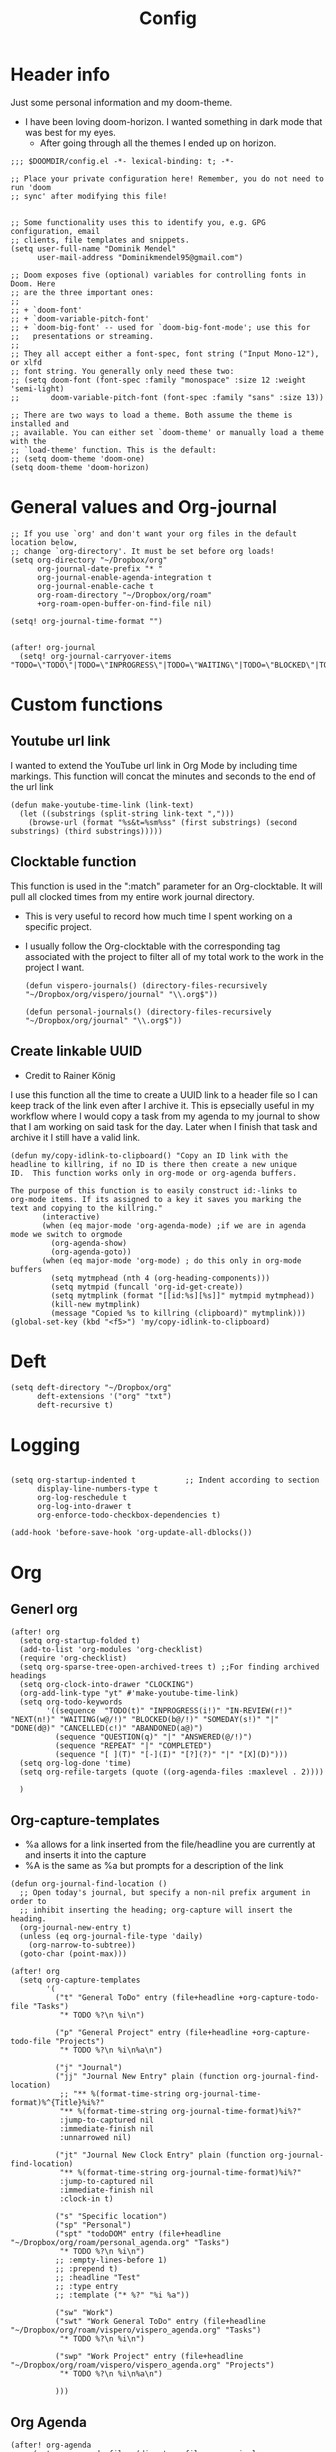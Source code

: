 #+TITLE: Config
#+PROPERTY: header-args+ :tangle config.el
* Header info
Just some personal information and my doom-theme.
- I have been loving doom-horizon. I wanted something in dark mode that was best for my eyes.
  + After going through all the themes I ended up on horizon.
#+begin_src elisp
;;; $DOOMDIR/config.el -*- lexical-binding: t; -*-

;; Place your private configuration here! Remember, you do not need to run 'doom
;; sync' after modifying this file!


;; Some functionality uses this to identify you, e.g. GPG configuration, email
;; clients, file templates and snippets.
(setq user-full-name "Dominik Mendel"
      user-mail-address "Dominikmendel95@gmail.com")

;; Doom exposes five (optional) variables for controlling fonts in Doom. Here
;; are the three important ones:
;;
;; + `doom-font'
;; + `doom-variable-pitch-font'
;; + `doom-big-font' -- used for `doom-big-font-mode'; use this for
;;   presentations or streaming.
;;
;; They all accept either a font-spec, font string ("Input Mono-12"), or xlfd
;; font string. You generally only need these two:
;; (setq doom-font (font-spec :family "monospace" :size 12 :weight 'semi-light)
;;       doom-variable-pitch-font (font-spec :family "sans" :size 13))

;; There are two ways to load a theme. Both assume the theme is installed and
;; available. You can either set `doom-theme' or manually load a theme with the
;; `load-theme' function. This is the default:
;; (setq doom-theme 'doom-one)
(setq doom-theme 'doom-horizon)
#+end_src
* General values and Org-journal
#+begin_src elisp
;; If you use `org' and don't want your org files in the default location below,
;; change `org-directory'. It must be set before org loads!
(setq org-directory "~/Dropbox/org"
      org-journal-date-prefix "* "
      org-journal-enable-agenda-integration t
      org-journal-enable-cache t
      org-roam-directory "~/Dropbox/org/roam"
      +org-roam-open-buffer-on-find-file nil)

(setq! org-journal-time-format "")


(after! org-journal
  (setq! org-journal-carryover-items "TODO=\"TODO\"|TODO=\"INPROGRESS\"|TODO=\"WAITING\"|TODO=\"BLOCKED\"|TODO=\"QUESTION\""))
#+end_src
* Custom functions
** Youtube url link
I wanted to extend the YouTube url link in Org Mode by including time markings. This function will concat the minutes and seconds to the end of the url link
#+begin_src elisp
(defun make-youtube-time-link (link-text)
  (let ((substrings (split-string link-text ",")))
    (browse-url (format "%s&t=%sm%ss" (first substrings) (second substrings) (third substrings)))))
#+end_src
** Clocktable function
This function is used in the ":match" parameter for an Org-clocktable. It will pull all clocked times from my entire work journal directory.
- This is very useful to record how much time I spent working on a specific project.
- I usually follow the Org-clocktable with the corresponding tag associated with the project to filter all of my total work to the work in the project I want.
  #+begin_src elisp
(defun vispero-journals() (directory-files-recursively "~/Dropbox/org/vispero/journal" "\\.org$"))

(defun personal-journals() (directory-files-recursively "~/Dropbox/org/journal" "\\.org$"))
  #+end_src
** Create linkable UUID
- Credit to Rainer König
I use this function all the time to create a UUID link to a header file so I can keep track of the link even after I archive it.
This is epsecially useful in my workflow where I would copy a task from my agenda to my journal to show that I am working on said task for the day. Later when I finish that task and archive it I still have a valid link.
#+begin_src elisp
(defun my/copy-idlink-to-clipboard() "Copy an ID link with the
headline to killring, if no ID is there then create a new unique
ID.  This function works only in org-mode or org-agenda buffers.

The purpose of this function is to easily construct id:-links to
org-mode items. If its assigned to a key it saves you marking the
text and copying to the killring."
       (interactive)
       (when (eq major-mode 'org-agenda-mode) ;if we are in agenda mode we switch to orgmode
         (org-agenda-show)
         (org-agenda-goto))
       (when (eq major-mode 'org-mode) ; do this only in org-mode buffers
         (setq mytmphead (nth 4 (org-heading-components)))
         (setq mytmpid (funcall 'org-id-get-create))
         (setq mytmplink (format "[[id:%s][%s]]" mytmpid mytmphead))
         (kill-new mytmplink)
         (message "Copied %s to killring (clipboard)" mytmplink)))
(global-set-key (kbd "<f5>") 'my/copy-idlink-to-clipboard)
#+end_src
* Deft
#+begin_src elisp
(setq deft-directory "~/Dropbox/org"
      deft-extensions '("org" "txt")
      deft-recursive t)
#+end_src
* Logging
#+begin_src elisp

(setq org-startup-indented t           ;; Indent according to section
      display-line-numbers-type t
      org-log-reschedule t
      org-log-into-drawer t
      org-enforce-todo-checkbox-dependencies t)

(add-hook 'before-save-hook 'org-update-all-dblocks())
#+end_src
* Org
** Generl org
#+begin_src elisp
(after! org
  (setq org-startup-folded t)
  (add-to-list 'org-modules 'org-checklist)
  (require 'org-checklist)
  (setq org-sparse-tree-open-archived-trees t) ;;For finding archived headings
  (setq org-clock-into-drawer "CLOCKING")
  (org-add-link-type "yt" #'make-youtube-time-link)
  (setq org-todo-keywords
        '((sequence  "TODO(t)" "INPROGRESS(i!)" "IN-REVIEW(r!)" "NEXT(n!)" "WAITING(w@/!)" "BLOCKED(b@/!)" "SOMEDAY(s!)" "|" "DONE(d@)" "CANCELLED(c!)" "ABANDONED(a@)")
          (sequence "QUESTION(q)" "|" "ANSWERED(@/!)")
          (sequence "REPEAT" "|" "COMPLETED")
          (sequence "[ ](T)" "[-](I)" "[?](?)" "|" "[X](D)")))
  (setq org-log-done 'time)
  (setq org-refile-targets (quote ((org-agenda-files :maxlevel . 2))))

  )
#+end_src
** Org-capture-templates
- %a allows for a link inserted from the file/headline you are currently at and inserts it into the capture
- %A is the same as %a but prompts for a description of the link
#+begin_src elisp
(defun org-journal-find-location ()
  ;; Open today's journal, but specify a non-nil prefix argument in order to
  ;; inhibit inserting the heading; org-capture will insert the heading.
  (org-journal-new-entry t)
  (unless (eq org-journal-file-type 'daily)
    (org-narrow-to-subtree))
  (goto-char (point-max)))

(after! org
  (setq org-capture-templates
        '(
          ("t" "General ToDo" entry (file+headline +org-capture-todo-file "Tasks")
           "* TODO %?\n %i\n")

          ("p" "General Project" entry (file+headline +org-capture-todo-file "Projects")
           "* TODO %?\n %i\n%a\n")

          ("j" "Journal")
          ("jj" "Journal New Entry" plain (function org-journal-find-location)
           ;; "** %(format-time-string org-journal-time-format)%^{Title}%i%?"
           "** %(format-time-string org-journal-time-format)%i%?"
           :jump-to-captured nil
           :immediate-finish nil
           :unnarrowed nil)

          ("jt" "Journal New Clock Entry" plain (function org-journal-find-location)
           "** %(format-time-string org-journal-time-format)%i%?"
           :jump-to-captured nil
           :immediate-finish nil
           :clock-in t)

          ("s" "Specific location")
          ("sp" "Personal")
          ("spt" "todoDOM" entry (file+headline "~/Dropbox/org/roam/personal_agenda.org" "Tasks")
           "* TODO %?\n %i\n")
          ;; :empty-lines-before 1)
          ;; :prepend t)
          ;; :headline "Test"
          ;; :type entry
          ;; :template ("* %?" "%i %a"))

          ("sw" "Work")
          ("swt" "Work General ToDo" entry (file+headline "~/Dropbox/org/roam/vispero/vispero_agenda.org" "Tasks")
           "* TODO %?\n %i\n")

          ("swp" "Work Project" entry (file+headline "~/Dropbox/org/roam/vispero/vispero_agenda.org" "Projects")
           "* TODO %?\n %i\n%a\n")

          )))
#+end_src
** Org Agenda
#+begin_src elisp
(after! org-agenda
  ;; (setq org-agenda-files (directory-files-recursively "~/Dropbox/org/" "\\.org$"))
  (add-to-list 'org-agenda-bulk-custom-functions
               '(?a org-agenda-archive-to-archive-sibling)))
#+end_src
** Org-super-agenda
- Types of agenda custom command keywords: ([[https://orgmode.org/worg/org-tutorials/org-custom-agenda-commands.html][link]])
  The desired agenda display/search. The options include agenda, todo, search, tags, alltodo, tags-todo, todo-tree, tags-tree, occur-tree, or a user-defined function.
#+begin_src elisp
(use-package! org-super-agenda
  :commands (org-super-agenda-mode))

(after! org-agenda
  (org-super-agenda-mode))

(setq org-agenda-skip-scheduled-if-done t
      org-agenda-skip-deadline-if-done t
      org-agenda-include-deadlines t
      org-agenda-block-separator nil
      org-agenda-tags-column 100 ;; from testing this seems to be a good value
      org-agenda-compact-blocks t)

(setq org-super-agenda-header-map (make-sparse-keymap)) ;;Needed for evil keys in org-super-agenda
(after! org
  (setq org-agenda-custom-commands
        '(
          ("ot" "Overview test"
           ((agenda "" ((org-agenda-span 'day)
                        (org-super-agenda-groups
                         '((:name "Today"
                            :time-grid t
                            :date today
                            :todo "TODAY"
                            :scheduled today
                            :order 1)))))
            ;; (tags "question" ((org-agenda-overriding-header "")
            (tags "." ((org-agenda-overriding-header "")
                       (org-super-agenda-groups
                        '((:name "Questions"
                           ;; '((
                           :tag "question"
                           ;; :anything t
                           ;; :auto-tags t
                           :order 12)
                          (:discard (:anything t))
                          ))))
            (alltodo "" ((org-agenda-overriding-header "")
                         ;; (tags-todo "." ((org-agenda-overriding-header "")
                         (org-super-agenda-groups
                          '((:name "Next to do"
                             :todo "NEXT"
                             :order 4)
                            (:name "Due Today"
                             :deadline today
                             :order 2)
                            (:name "Important"
                             :tag "Important"
                             :priority "A"
                             :order 6)
                            (:name "Due Soon"
                             :deadline future
                             :order 8)
                            (:name "Overdue"
                             :deadline past
                             :face error
                             :order 7)
                            (:name "Inprogress"
                             :todo "INPROGRESS"
                             :order 3)
                            (:name "Questions"
                             ;; :regexp (:todo "QUESTION" :tag "question")
                             :todo "QUESTION"
                             :tag "question"
                             :order 10)
                            (:name "Questions tags"
                             :tag "question"
                             :order 11)
                            (:name "Projects"
                             :tag "Project"
                             :order 15)
                            (:name "In review"
                             :todo "IN-REVIEW"
                             :order 14)
                            (:name "Waiting"
                             :todo "WAITING"
                             :order 20)
                            (:name "Some day"
                             :todo "SOMEDAY"
                             :order 25)
                            (:name "Trivial"
                             :priority<= "C"
                             :tag ("Trivial" "Unimportant")
                             :todo ("SOMEDAY")
                             :order 90)
                            (:name "Everything else"
                             :anything t
                             :auto-tags t
                             :order 89)
                            ;; (:name "Random shit"
                            ;;  :auto-tags t
                            ;;  :priority<= "C"
                            ;;  :order 89)
                            (:discard (:tag ("Chore" "Routine" "Daily")))
                            ))))))


          ("p" "Projects"
           ;; (
           ((agenda "" ((org-agenda-span 'day)
                        (org-super-agenda-groups
                         '((:name "Today"
                            :time-grid t
                            :date today
                            :todo "TODAY"
                            :scheduled today
                            :order 1)))))
            (alltodo "" ((org-agenda-overriding-header "")
                         (org-super-agenda-groups
                          `((:name "WAITING"
                             :children "WAITING"
                             :order 2)
                            (:discard (:anything t)))
                          )))))
          ;; ))))
          ))

  )

;; '(
;;   ("o" "Overview")
;;   ("ot" "Overview Test"
;; ((agenda "" ((org-agenda-span 'day)
;;              (org-super-agenda-groups
;;               '((:name "Today"
;;                  :time-grid t
;;                  :date today
;;                  :todo "TODAY"
;;                  :scheduled today
;;                  :order 1)))))
;;  (alltodo "" ((org-agenda-overriding-header "")
;;               (org-super-agenda-groups
;;                '((:name "Next to do"
;;                   :todo "NEXT"
;;                   :order 4)
;;                  (:name "Important"
;;                   :tag "Important"
;;                   :priority "A"
;;                   :order 6)
;;                  (:name "Due Today"
;;                   :deadline today
;;                   :order 2)
;;                  (:name "Due Soon"
;;                   :deadline future
;;                   :order 8)
;;                  (:name "Overdue"
;;                   :deadline past
;;                   :face error
;;                   :order 7)
;;                  (:name "Projects"
;;                   :tag "Project"
;;                   :order 10)
;;                  (:name "Questions"
;;                   :todo "QUESTION"
;;                   :order 15)
;;                  (:name "Inprogress"
;;                   :todo "INPROGRESS"
;;                   :order 3)
;;                  (:name "In review"
;;                   :todo "IN-REVIEW"
;;                   :order 14)
;;                  (:name "Waiting"
;;                   :todo "WAITING"
;;                   :order 20)
;;                  (:name "Some day"
;;                   :todo "SOMEDAY"
;;                   :order 25)
;;                  (:name "Trivial"
;;                   :priority<= "C"
;;                   :tag ("Trivial" "Unimportant")
;;                   :todo ("SOMEDAY")
;;                   :order 90)
;;                  (:discard (:tag ("Chore" "Routine" "Daily")))))))))))

;; (setq org-agenda-custom-commands
;;       '(("A" . "Agendas")
;;         ("AT" "Daily Overview"
;;          (agenda "" (org-agenda-span 'day)
;;                  (org-super-agenda-groups
;;                   '((:name "Today"
;;                      :time-grid t
;;                      :date today
;;                      :todo "INPROGRESS")))))

;;         ("AW" "Weekly Overview"
;;          (org-agenda-span 'week))

;;         ))

;; (after! org-capture
;;   (setq org-capture-templates
;;   ;; (add-to-list 'org-capture-templates
;;         '("T" "Todo" entry (file+headline "~/Dropbox/org/roam/vispero/vispero_agenda.org" "Tasks")
;;           "* TODO %?\n %i\n %a")))
;; (use-package! org-super-agenda
;;   :commands (org-super-agenda-moda))
;; (after! org-agenda
;;   (org-super-agenda-mode))

;; (setq org-agenda-skip-scheduled-if-done t
;;       org-agenda-skip-deadline-if-done t
;;       org-agenda-include-deadlines t
;;       org-agenda-block-separator nil
;;       org-agenda-tags-column 100 ;; from testing this seems to be a good value
;;       org-agenda-compact-blocks t)
#+end_src
** Org-roam
#+begin_src elisp
(after! org-roam
  (org-roam-db-build-cache ())

  (setq org-roam-capture-templates
        '(("d" "default" plain (function org-roam--capture-get-point)
           ;; "%?"
           :file-name "${slug}"
           ;; added a double space at the end for the double-space insert link issue.
           :head "#+TITLE: ${title}\n- tags ::  %?\n* "
           :unnarrowed t)

          ("a" "New Area" plain (function org-roam--capture-get-point)
           "%?"
           :file-name "${slug}"
           ;; added a double space at the end for the double-space insert link issue.
           :head "#+TITLE: ${title}\n- tags :: [[file:../../../Dropbox/org/roam/indexes.org][Indexes]]"
           :unnarrowed t)

          ("r" "Reading General")
          ("rr" "Reading" plain (function org-roam--capture-get-point)
           :file-name "${slug}"
           ;; added a double space at the end for the double-space insert link issue.
           :head "#+TITLE: ${title}\n- tags ::  %?\n* Notes\n* Overview"
           :unnarrowed t)

          ("rc" "Reading Character" plain (function org-roam--capture-get-point)
           :file-name "${slug}"
           ;; added a double space at the end for the double-space insert link issue.
           :head "#+TITLE: ${title}\n- tags ::  %?\n* Notes\n* Mentions"
           :unnarrowed t)

          ("j" "Japanese")
          ("jj" "Japanese Vocabulary" plain (function org-roam--capture-get-point)
           :file-name "${slug}"
           :head "#+TITLE: ${title}\n#+roam_tags: %^{prompt}\n- tags :: [[file:../../../Dropbox/org/roam/japanese.org][Japanese]]\n* Definition"
           "%?"
           :unnarrowed t)

          ("jk" "Japanese Kanji" plain (function org-roam--capture-get-point)
           :file-name "${slug}"
           :head "#+TITLE: ${title}\n#+roam_tags: %^{prompt}\n- tags :: [[file:../../../Dropbox/org/roam/japanese.org][Japanese]]\n* Readings\n** onyomi %?\n** kunyomi"
           :unnarrowed t)

          ("t" "Test")
          ("tt" "Test test" plain (function org-roam--capture-get-point)
           ;; :file-name (test-directory-string "testingbuhhNameDontMatter")
           ;; :file-name (test-directory-string "${slug}")
           ;; :file-name (test-directory-multiple "%y" "%m" "%d" "${slug}")
           :function (test-directory-multiple "y" "m" "d" "slug")
           ;; added a double space at the end for the double-space insert link issue.
           :head "#+TITLE: ${title}\n- tags ::  %?"
           :unnarrowed t)


          ("v" "Vispero")
          ("vv" "Vispero Default" plain (function org-roam--capture-get-point)
           :file-name "vispero/${slug}"
           ;; added a double space at the end for the double-space insert link issue.
           :head "#+TITLE: ${title}\n- tags ::  %?"
           :unnarrowed t)
          ("vt" "Vispero Tagged" plain (function org-roam--capture-get-point)
           "%?"
           :file-name "vispero/${slug}"
           ;; added a double space at the end for the double-space insert link issue.
           :head "#+TITLE: ${title}\n- tags :: [[file:~/Dropbox/org/roam/vispero.org][Vispero]] "
           :unnarrowed t)
          ("vb" "Vispero Bug" plain (function org-roam--capture-get-point)
           :file-name "vispero/Bug ${slug}"
           :head "#+TITLE: Bug ${title}\n#+roam_key: http://bugzilla.fsi.local/show_bug.cgi?id=${slug}\n#+roam_alias: ${slug}\n- tags :: [[file:~/Dropbox/org/roam/vispero_bugzilla.org][Vispero Bugzilla]] \n"
           "%?"
           :unnarrowed t)
          ))

  (setq org-roam-capture-ref-templates
        '(("r" "ref" plain #'org-roam-capture--get-point "%?"
           :file-name "website/%(url-host (url-generic-parse-url \"${ref}\"))-${slug}"
           :head "#+TITLE: ${title}\n#+roam_key: ${ref}\n- tags ::  "
           :unnarrowed t))))
#+end_src
* Org visuals
** Org Superstar
Don't need anymore. It is included in org +pretty
#+begin_src elisp
;; (use-package org-superstar  ;; Improved version of org-bullets
;;   :ensure t
;;   :config
;;   (add-hook 'org-mode-hook (lambda () (org-superstar-mode 1))))
#+end_src
** Org-fancy-priorities
Don't need anymore. It is included in org +pretty
#+begin_src elisp
;; (use-package org-fancy-priorities
;;   :ensure t
;;   :hook
;;   (org-mode . org-fancy-priorities-mode)
;;   :config
;;   (setq org-fancy-priorities-list '("❗" "⬆" "⬇" "☕")))



;; Here are some additional functions/macros that could help you configure Doom:
;;
;; - `load!' for loading external *.el files relative to this one
;; - `use-package!' for configuring packages
;; - `after!' for running code after a package has loaded
;; - `add-load-path!' for adding directories to the `load-path', relative to
;;   this file. Emacs searches the `load-path' when you load packages with
;;   `require' or `use-package'.
;; - `map!' for binding new keys
;;
;; To get information about any of these functions/macros, move the cursor over
;; the highlighted symbol at press 'K' (non-evil users must press 'C-c c k').
;; This will open documentation for it, including demos of how they are used.
;;
;; You can also try 'gd' (or 'C-c c d') to jump to their definition and see how
;; they are implemented.
#+end_src
* Key mappings
#+begin_src elisp
(map! :leader
      "w /" #'evil-window-vsplit
      "w -" #'evil-window-split
      "RET" #'org-insert-subheading
      "k" #'org-previous-visible-heading
      "K" #'outline-up-heading
      "j" #'org-next-visible-heading
      ;; "J" #'(lambda () (interactive) (call-interactively #'outline-up-heading) (call-interactively #'org/insert-item-below))
      ;; "J" #'(lambda () (interactive) (call-interactively #'outline-up-heading) (#'org/insert-item-below 1))
      "J" #'outline-back-to-heading
      "I" #'org-roam-insert
      )

(map! :after org-journal
      :map org-journal-mode-map
      :localleader
      "c" 'nil
      )

(map!
 :after org-journal
 :map org-journal-mode-map
 :localleader
 (:prefix ("c" . "clock")
  "c" #'org-clock-cancel
  "l" #'+org/toggle-last-clock
  "i" #'org-clock-in
  "I" #'org-clock-in-last
  "o" #'org-clock-out
  "r" #'org-resolve-clocks
  "R" #'org-clock-report
  "t" #'org-evaluate-time-range
  )
 )

(map! :n "," (cmd! (push (cons t ?m) unread-command-events)
                   (push (cons t 32) unread-command-events)))

;; (map! :localleader
;; "j j" #'(lambda () (interactive) (call-interactively) (outline-up-heading) (org/insert-item-below)))
;; "j j" #'(lambda () (interactive) (call-interactively #'outline-up-heading) (call-interactively #'org/insert-item-below))
;; "j k" #'outline-up-heading)
#+end_src
* Unused functions
#+begin_src elisp :tangle no
  ;; This allows refile targets in the same buffer:
  (defun +org/opened-buffer-files ()
    "Return the list of files currently opened in emacs"
    (delq nil
          (mapcar (lambda (x)
                    (if (and (buffer-file-name x)
                             (string-match "\\.org$"
                                           (buffer-file-name x)))
                        (buffer-file-name x)))
                  (buffer-list))))

  (setq org-refile-targets '((+org/opened-buffer-files :maxlevel . 9)))
#+end_src
** Checkbox attempts
#+begin_src elisp :tangle no
;;Reset checkboxes from Rainer
(defun org-reset-checkbox-state-maybe ()
  "Reset all checkboxes in an entry if the `RESET_CHECK_BOXES' property is set"
  (interactive "*")
  (if (org-entry-get (point) "RESET_CHECK_BOXES")
      (org-reset-checkbox-state-subtree)))

(defun org-checklist ()
  (when (member org-state org-done-keywords) ;; org-state dynamically bound in org.el/org-todo
    (org-reset-checkbox-state-maybe)))

(add-hook 'org-after-todo-state-change-hook 'org-checklist)

;;new attempt
(defun glasser-org-reset-check-on-repeat ()
  (when (and (org-get-repeat) (member org-state org-done-keywords))
    (org-reset-checkbox-state-subtree)))
(add-hook 'org-after-todo-state-change-hook 'glasser-org-reset-check-on-repeat)
#+end_src
* Swamp focuses
Functions used to swap focuses between personal and work.
#+begin_src elisp
(defun my/org-focus-personal()
  (interactive)
  (setq org-agenda-files (append (seq-filter (lambda(x) (not (string-match "/vispero/"(file-name-directory x))))
                                             (directory-files-recursively "~/Dropbox/org/roam" "\\.org$")) (directory-files-recursively "~/Dropbox/org/journal" "\\.org$"))
        +org-capture-todo-file "~/Dropbox/org/roam/personal_agenda.org"
        ))

(defun my/org-focus-work()
  (interactive)
  (setq org-agenda-files (append (directory-files-recursively "~/Dropbox/org/roam/vispero" "\\.org$") (directory-files-recursively "~/Dropbox/org/vispero/journal" "\\.org$"))
        +org-capture-todo-file "~/Dropbox/org/roam/vispero/vispero_agenda.org"
        ))
#+end_src
* Personal Machine
#+begin_src elisp :tangle (if (eq (doom-system-distro) 'arch) "config.el" "no")
(setq org-journal-dir "~/Dropbox/org/journal"
      ;; org-agenda-files (seq-filter (lambda(x) (not (string-match "/vispero/"(file-name-directory x))))
      ;;                              (directory-files-recursively "~/Dropbox/org" "\\.org$"))

      org-journal-date-format "%A, %d %B %Y\n"
      +org-capture-todo-file "~/Dropbox/org/roam/personal_agenda.org"
      ;; org-agenda-files 'personal-agenda-files
      org-journal-file-type 'monthly
      org-journal-file-format "Journal %Y-%m.org"
      )

;; (setq org-agenda-files (append (directory-files-recursively "~/Dropbox/org/roam" "\\.org$") (directory-files-recursively "~/Dropbox/org/journal" "\\.org$")))

(setq org-agenda-files (append (seq-filter (lambda(x) (not (string-match "/vispero/"(file-name-directory x))))
                                           (directory-files-recursively "~/Dropbox/org/roam" "\\.org$")) (directory-files-recursively "~/Dropbox/org/journal" "\\.org$")))



(defun test-directory-string (file-path)
  (concat "testDirectory/" file-path))

(defun test-directory-multiple (a b c d)
  (concat "testDirectory/" a b c d))
#+end_src
* Work machine
- You cannot put "\n\n" in org-journal-date format. It will cause your first entry to be on the previous date.
  + However, now your first entry appears to be on the same line as your header, it isn't an is a visual bug at first.
#+begin_src elisp :tangle (if (eq (doom-system-distro) 'ubuntu) "config.el" "no")
(setq org-journal-dir "~/Dropbox/org/vispero/journal"
      org-agenda-files (append (directory-files-recursively "~/Dropbox/org/roam/vispero" "\\.org$") (directory-files-recursively "~/Dropbox/org/vispero/journal" "\\.org$"))
      org-journal-date-format "%A, %d %B %Y\n#+BEGIN: clocktable :scope subtree :maxlevel 9\n#+END:\n"
      ;; org-journal-file-header "#+BEGIN: clocktable :scope subtree :maxlevel 9\n#+END:"
      org-journal-file-type 'weekly
      org-journal-file-format "%Y/%W_%m-%d.org"
      +org-capture-todo-file "~/Dropbox/org/roam/vispero/vispero_agenda.org"
      )

;; (defun org-journal-file-header-func (time)
;;   "Custom function to create journal header."
;;   (concat
;;    (pcase org-journal-file-type
;;      (`daily "#+TITLE: Daily Journal\n#+STARTUP: showeverything")
;;      (`weekly "#+BEGIN: clocktable :scope subtree :maxlevel 9\n#+END:\n")
;;      (`monthly "#+TITLE: Monthly Journal\n#+STARTUP: folded")
;;      (`yearly "#+TITLE: Yearly Journal\n#+STARTUP: folded"))))

;; (setq org-journal-file-header 'org-journal-file-header-func)
#+end_src
* Testing functionality
#+begin_src elisp :tangle no
(defun do-nothing-carry-over (old_entries))
(setq org-journal-handle-old-carryover 'do-nothing-carry-over
      org-journal-skip-carryover-drawers (list "CLOCKING"))

;; This doesn't work. NEed to add more parameters to satisfy defcustom
(defcustom personal-agenda-files (append (seq-filter (lambda(x) (not (string-match "/vispero/"(file-name-directory x))))
                                                     (directory-files-recursively "~/Dropbox/org/roam" "\\.org$")) (directory-files-recursively "~/Dropbox/org/journal" "\\.org$")))
#+end_src
* Things to add
** A way to make all roam captures go to vispero directory if on work PC
- Can make the captures the same but instead reference some variable directory
  + Then have the OS version tangles just change that variable
** Make work journal weekly
#+begin_src elisp :tangle no
(setq org-journal-file-format "%Y/%W_%m-%d.org")
(setq org-journal-file-type 'weekly)
#+end_src
** Make org directory and org roam directory for work go straight to the vispero path
*** :file-name cannot run a function I think
** Make a bug + swarmzilla hyperlink type
** Figure out the org-journal-handle-old-carryover
- Add a "tag" to the journal carry over = NOT "old"
- Add the logic from the org-journal documentation to tag old entries as "old"
  + Then just figure out some way to skip anything tagged "old"
  + Need to make sure not to remove the old tags like "bluetooth" when doing so
- Can maybe move away from using TODO states in journal and just use tags of the same representation
  + This would mean that if I want an item to be carry overed it would tag it with "inprogress" instead of marking it with a todo state

